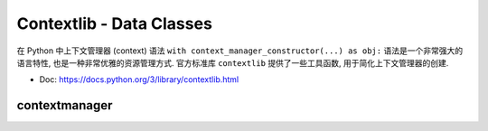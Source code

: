 Contextlib - Data Classes
==============================================================================
在 Python 中上下文管理器 (context) 语法 ``with context_manager_constructor(...) as obj:`` 语法是一个非常强大的语言特性, 也是一种非常优雅的资源管理方式. 官方标准库 ``contextlib`` 提供了一些工具函数, 用于简化上下文管理器的创建.

- Doc: https://docs.python.org/3/library/contextlib.html



contextmanager
------------------------------------------------------------------------------
.. dropdown:: test_contextmanager_1.py

    .. literalinclude:: ./test_contextmanager_1.py
       :language: python
       :linenos:

.. dropdown:: test_contextmanager_2.py

    .. literalinclude:: ./test_contextmanager_2.py
       :language: python
       :linenos:

.. dropdown:: test_contextmanager_3.py

    .. literalinclude:: ./test_contextmanager_3.py
       :language: python
       :linenos:
